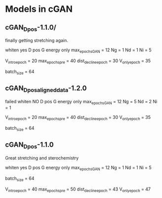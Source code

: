 * Models in cGAN
** cGAN_D_pos-1.1.0/
finally getting stretching again.

whiten yes
D pos
G energy only
max_epochs_GAN = 12
Ng = 1
Nd = 1
Ni = 5

V_intro_epoch = 20
max_epochs_pre = 40
dist_decline_epoch = 30
V_only_epoch = 35

batch_size = 64

** cGAN_D_pos_aligned_data-1.2.0
failed
whiten NO
D pos
G energy only
max_epochs_GAN = 12
Ng = 5
Nd = 2
Ni = 1

V_intro_epoch = 20
max_epochs_pre = 40
dist_decline_epoch = 30
V_only_epoch = 35

batch_size = 64

** cGAN_D_pos-1.1.0
Great stretching and sterochemistry

whiten yes
D pos
G energy only
max_epochs_GAN = 12
Ng = 1
Nd = 1
Ni = 5


batch_size = 64

V_intro_epoch = 40
max_epochs_pre = 50
dist_decline_epoch = 43
V_only_epoch = 47
